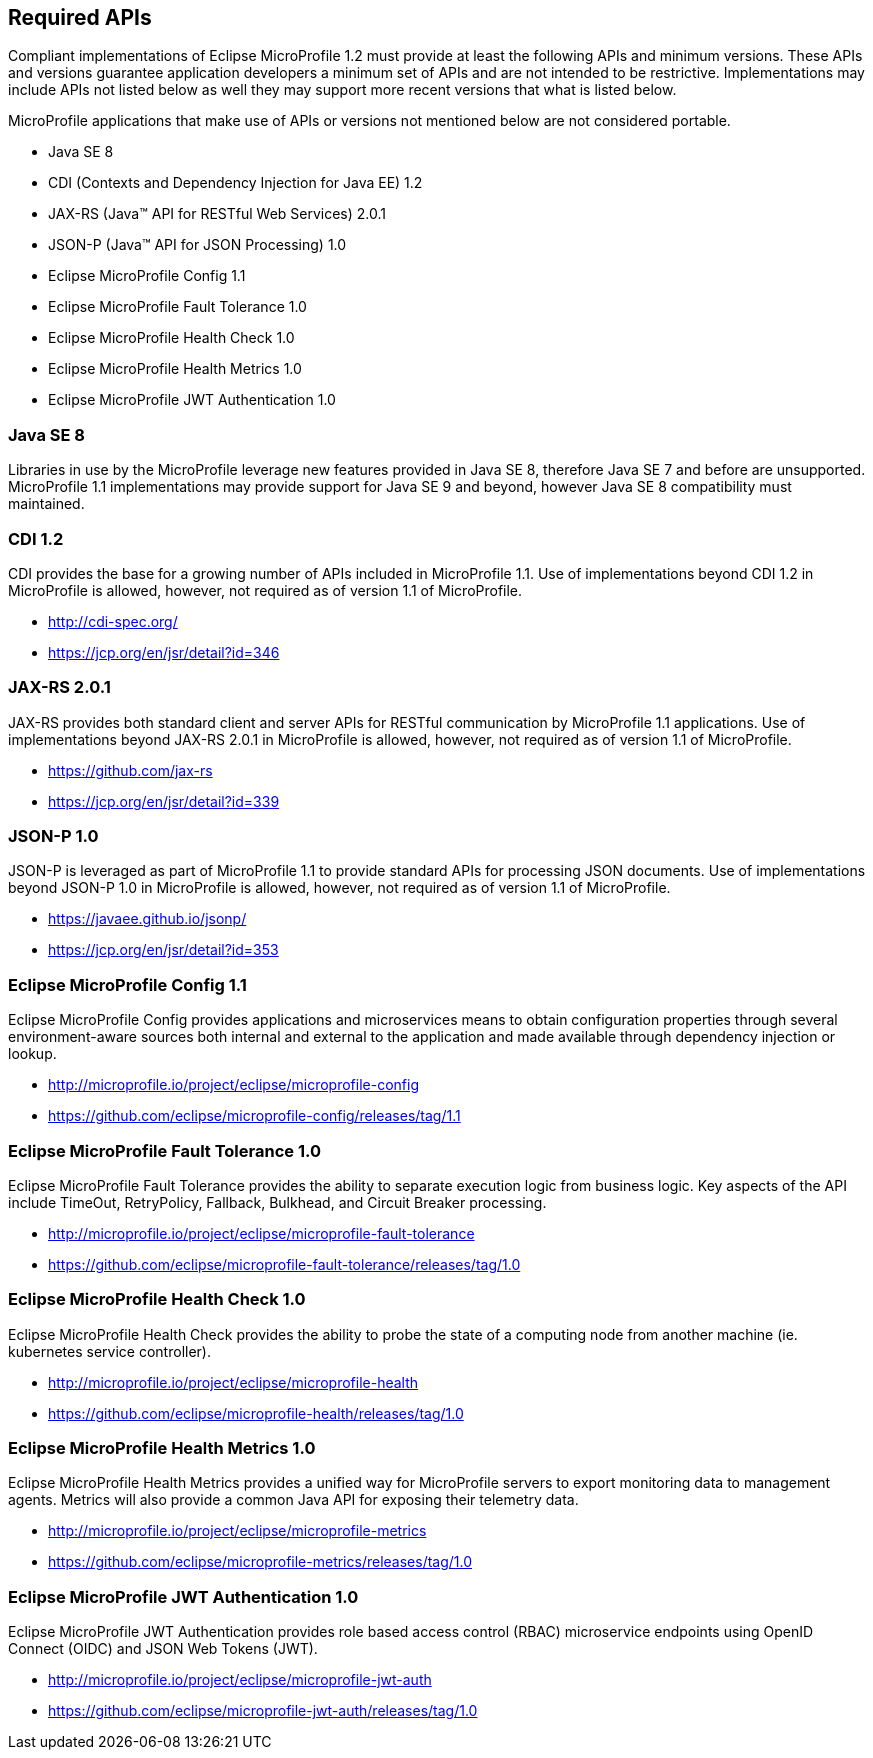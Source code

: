 //
// Copyright (c) 2017-2017 Contributors to the Eclipse Foundation
//
// See the NOTICE file(s) distributed with this work for additional
// information regarding copyright ownership.
//
// Licensed under the Apache License, Version 2.0 (the "License");
// you may not use this file except in compliance with the License.
// You may obtain a copy of the License at
//
//     http://www.apache.org/licenses/LICENSE-2.0
//
// Unless required by applicable law or agreed to in writing, software
// distributed under the License is distributed on an "AS IS" BASIS,
// WITHOUT WARRANTIES OR CONDITIONS OF ANY KIND, either express or implied.
// See the License for the specific language governing permissions and
// limitations under the License.
//
// SPDX-License-Identifier: Apache-2.0

[[required-apis]]
== Required APIs

Compliant implementations of Eclipse MicroProfile 1.2 must provide at least the following APIs and minimum versions.  These APIs and versions guarantee application developers a minimum set of APIs and are not intended to be restrictive.  Implementations may include APIs not listed below as well they may support more recent versions that what is listed below.

MicroProfile applications that make use of APIs or versions not mentioned below are not considered portable.

 - Java SE 8
 - CDI (Contexts and Dependency Injection for Java EE) 1.2
 - JAX-RS (Java(TM) API for RESTful Web Services) 2.0.1
 - JSON-P (Java(TM) API for JSON Processing) 1.0
 - Eclipse MicroProfile Config 1.1
 - Eclipse MicroProfile Fault Tolerance 1.0
 - Eclipse MicroProfile Health Check 1.0
 - Eclipse MicroProfile Health Metrics 1.0
 - Eclipse MicroProfile JWT Authentication 1.0

=== Java SE 8

Libraries in use by the MicroProfile leverage new features provided in Java SE 8, therefore Java SE 7 and before are unsupported.  MicroProfile 1.1 implementations may provide support for Java SE 9 and beyond, however Java SE 8 compatibility must maintained.

=== CDI 1.2

CDI provides the base for a growing number of APIs included in MicroProfile 1.1.  Use of implementations beyond CDI 1.2 in MicroProfile is allowed, however, not required as of version 1.1 of MicroProfile.

 - http://cdi-spec.org/
 - https://jcp.org/en/jsr/detail?id=346

=== JAX-RS 2.0.1

JAX-RS provides both standard client and server APIs for RESTful communication by MicroProfile 1.1 applications.  Use of implementations beyond JAX-RS 2.0.1 in MicroProfile is allowed, however, not required as of version 1.1 of MicroProfile.

 - https://github.com/jax-rs
 - https://jcp.org/en/jsr/detail?id=339

=== JSON-P 1.0

JSON-P is leveraged as part of MicroProfile 1.1 to provide standard APIs for processing JSON documents.
Use of implementations beyond JSON-P 1.0 in MicroProfile is allowed, however, not required as of version 1.1 of MicroProfile.

 - https://javaee.github.io/jsonp/
 - https://jcp.org/en/jsr/detail?id=353

=== Eclipse MicroProfile Config 1.1

Eclipse MicroProfile Config provides applications and microservices means to obtain configuration properties through several environment-aware sources both internal and external to the application and made available through dependency injection or lookup.

 - http://microprofile.io/project/eclipse/microprofile-config
 - https://github.com/eclipse/microprofile-config/releases/tag/1.1

=== Eclipse MicroProfile Fault Tolerance 1.0

Eclipse MicroProfile Fault Tolerance provides the ability to separate execution logic from business logic.
Key aspects of the API include TimeOut, RetryPolicy, Fallback, Bulkhead, and Circuit Breaker processing.

 - http://microprofile.io/project/eclipse/microprofile-fault-tolerance
 - https://github.com/eclipse/microprofile-fault-tolerance/releases/tag/1.0

=== Eclipse MicroProfile Health Check 1.0

Eclipse MicroProfile Health Check provides the ability to probe the state of a computing node from another machine (ie. kubernetes service controller).

  - http://microprofile.io/project/eclipse/microprofile-health
  - https://github.com/eclipse/microprofile-health/releases/tag/1.0

=== Eclipse MicroProfile Health Metrics 1.0

Eclipse MicroProfile Health Metrics provides a unified way for MicroProfile servers to export monitoring data to management agents.
Metrics will also provide a common Java API for exposing their telemetry data.

 - http://microprofile.io/project/eclipse/microprofile-metrics
 - https://github.com/eclipse/microprofile-metrics/releases/tag/1.0

=== Eclipse MicroProfile JWT Authentication 1.0

Eclipse MicroProfile JWT Authentication provides role based access control (RBAC) microservice endpoints using OpenID Connect (OIDC) and JSON Web Tokens (JWT).

 - http://microprofile.io/project/eclipse/microprofile-jwt-auth
 - https://github.com/eclipse/microprofile-jwt-auth/releases/tag/1.0
